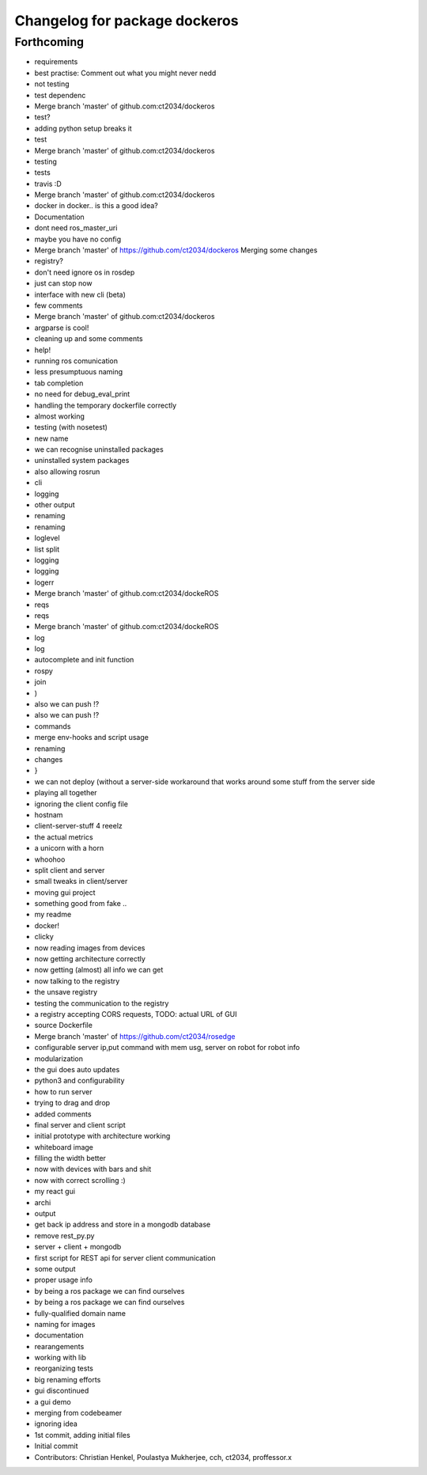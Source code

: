 ^^^^^^^^^^^^^^^^^^^^^^^^^^^^^^
Changelog for package dockeros
^^^^^^^^^^^^^^^^^^^^^^^^^^^^^^

Forthcoming
-----------
* requirements
* best practise: Comment out what you might never nedd
* not testing
* test dependenc
* Merge branch 'master' of github.com:ct2034/dockeros
* test?
* adding python setup breaks it
* test
* Merge branch 'master' of github.com:ct2034/dockeros
* testing
* tests
* travis :D
* Merge branch 'master' of github.com:ct2034/dockeros
* docker in docker.. is this a good idea?
* Documentation
* dont need ros_master_uri
* maybe you have no config
* Merge branch 'master' of https://github.com/ct2034/dockeros
  Merging some changes
* registry?
* don't need ignore os in rosdep
* just can stop now
* interface with new cli (beta)
* few comments
* Merge branch 'master' of github.com:ct2034/dockeros
* argparse is cool!
* cleaning up and some comments
* help!
* running ros comunication
* less presumptuous naming
* tab completion
* no need for debug_eval_print
* handling the temporary dockerfile correctly
* almost working
* testing (with nosetest)
* new name
* we can recognise uninstalled packages
* uninstalled system packages
* also allowing rosrun
* cli
* logging
* other output
* renaming
* renaming
* loglevel
* list split
* logging
* logging
* logerr
* Merge branch 'master' of github.com:ct2034/dockeROS
* reqs
* reqs
* Merge branch 'master' of github.com:ct2034/dockeROS
* log
* log
* autocomplete and init function
* rospy
* join
* )
* also we can push !?
* also we can push !?
* commands
* merge env-hooks and script usage
* renaming
* changes
* }
* we can not deploy (without a server-side workaround that works around some stuff from the server side
* playing all together
* ignoring the client config file
* hostnam
* client-server-stuff 4 reeelz
* the actual metrics
* a unicorn with a horn
* whoohoo
* split client and server
* small tweaks in client/server
* moving gui project
* something good from fake ..
* my readme
* docker!
* clicky
* now reading images from devices
* now getting architecture correctly
* now getting (almost) all info we can get
* now talking to the registry
* the unsave registry
* testing the communication to the registry
* a registry accepting CORS requests, TODO: actual URL of GUI
* source Dockerfile
* Merge branch 'master' of https://github.com/ct2034/rosedge
* configurable server ip,put command with mem usg, server on robot for robot info
* modularization
* the gui does auto updates
* python3 and configurability
* how to run server
* trying to drag and drop
* added comments
* final server and client script
* initial prototype with architecture working
* whiteboard image
* filling the width better
* now with devices with bars and shit
* now with correct scrolling :)
* my react gui
* archi
* output
* get back ip address and store in a mongodb database
* remove rest_py.py
* server + client + mongodb
* first script for REST api for server client communication
* some output
* proper usage info
* by being a ros package we can find ourselves
* by being a ros package we can find ourselves
* fully-qualified domain name
* naming for images
* documentation
* rearangements
* working with lib
* reorganizing tests
* big renaming efforts
* gui discontinued
* a gui demo
* merging from codebeamer
* ignoring idea
* 1st commit, adding initial files
* Initial commit
* Contributors: Christian Henkel, Poulastya Mukherjee, cch, ct2034, proffessor.x
